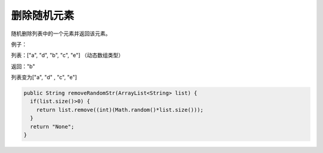 删除随机元素
==========
随机删除列表中的一个元素并返回该元素。

例子：

列表：["a", "d", "b", "c", "e"] （动态数组类型）

返回："b"

列表变为["a", "d" , "c", "e"]


.. code-block:: java

  public String removeRandomStr(ArrayList<String> list) {
    if(list.size()>0) {
      return list.remove((int)(Math.random()*list.size()));
    }
    return "None";
  }